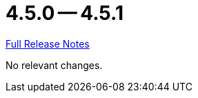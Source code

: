 // SPDX-FileCopyrightText: 2023 Artemis Changelog Contributors
//
// SPDX-License-Identifier: CC-BY-SA-4.0

= 4.5.0 -- 4.5.1

link:https://github.com/ls1intum/Artemis/releases/tag/4.5.1[Full Release Notes]

No relevant changes.
